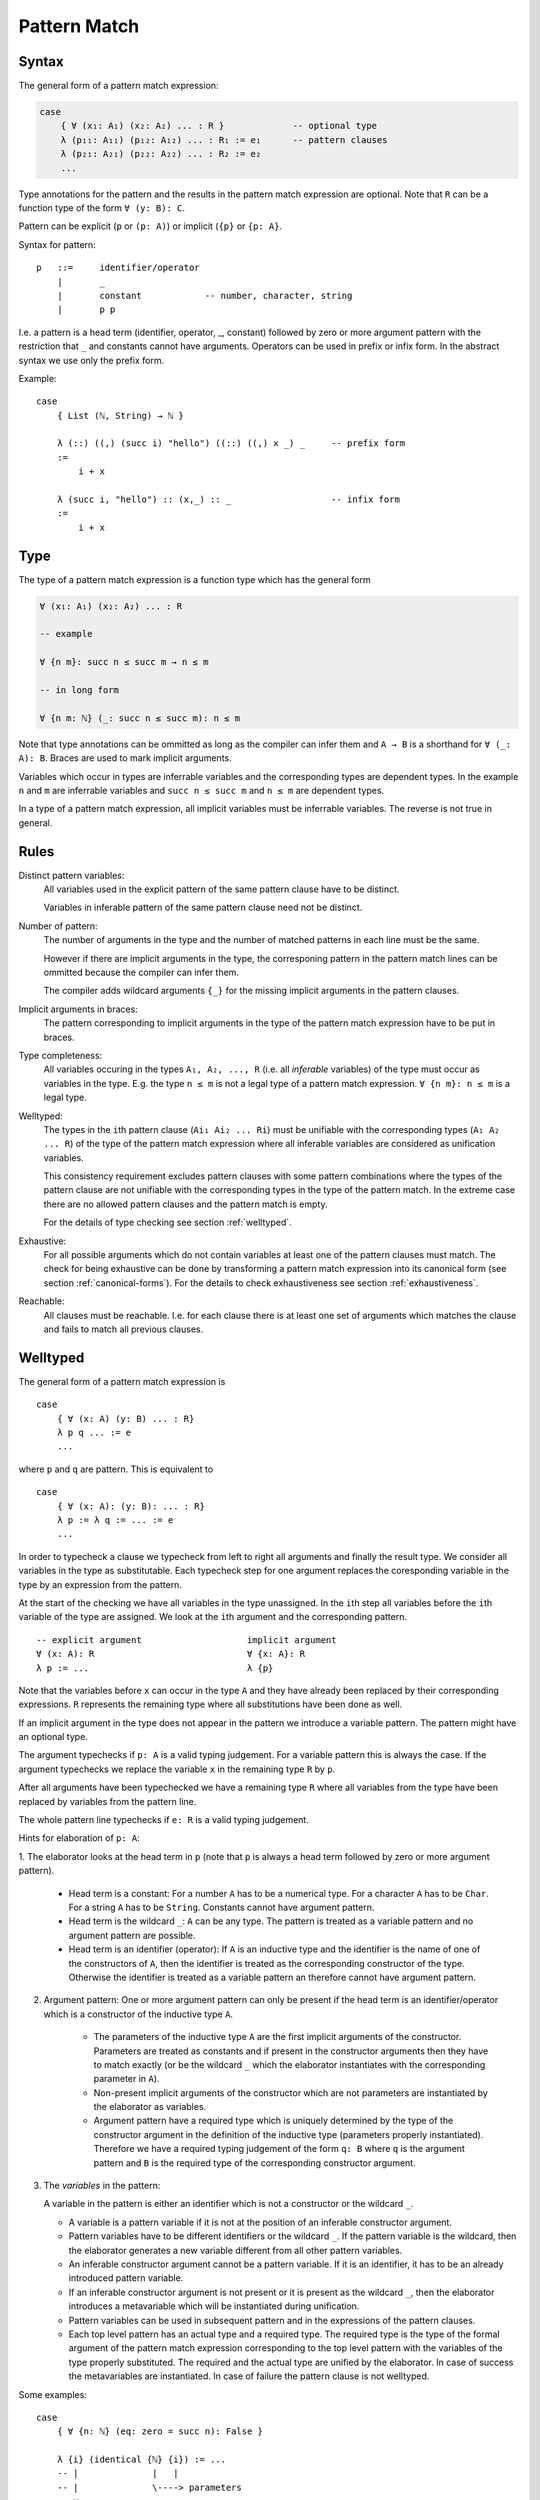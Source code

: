 .. _Pattern Match:

********************************************************************************
Pattern Match
********************************************************************************


Syntax
================================================================================

The general form of a pattern match expression:

.. code-block::

    case
        { ∀ (x₁: A₁) (x₂: A₂) ... : R }             -- optional type
        λ (p₁₁: A₁₁) (p₁₂: A₁₂) ... : R₁ := e₁      -- pattern clauses
        λ (p₂₁: A₂₁) (p₂₂: A₂₂) ... : R₂ := e₂
        ...


Type annotations for the pattern and the results in the pattern match expression
are optional. Note that ``R`` can be a function type of the form ``∀ (y: B):
C``.

Pattern can be explicit (``p`` or ``(p: A)``) or implicit (``{p}`` or ``{p:
A}``.



Syntax for pattern::

    p   ::=     identifier/operator
        |       _
        |       constant            -- number, character, string
        |       p p


I.e. a pattern is a head term (identifier, operator, _, constant) followed by
zero or more argument pattern with the restriction that ``_`` and constants
cannot have arguments. Operators can be used in prefix or infix form. In the
abstract syntax we use only the prefix form.

Example::

    case
        { List (ℕ, String) → ℕ }

        λ (::) ((,) (succ i) "hello") ((::) ((,) x _) _     -- prefix form
        :=
            i + x

        λ (succ i, "hello") :: (x,_) :: _                   -- infix form
        :=
            i + x



Type
================================================================================


The type of a pattern match
expression is a function type which has the general form

.. code-block::

    ∀ (x₁: A₁) (x₂: A₂) ... : R

    -- example

    ∀ {n m}: succ n ≤ succ m → n ≤ m

    -- in long form

    ∀ {n m: ℕ} (_: succ n ≤ succ m): n ≤ m


Note that type annotations can be ommitted as long as the compiler can infer
them and ``A → B`` is a shorthand for ``∀ (_: A): B``. Braces are used to mark
implicit arguments.

Variables which occur in types are inferrable variables and the corresponding
types are dependent types. In the example ``n`` and ``m`` are inferrable
variables and ``succ n ≤ succ m`` and ``n ≤ m`` are dependent types.

In a type of a pattern match expression, all implicit variables must be
inferrable variables. The reverse is not true in general.




Rules
================================================================================

Distinct pattern variables:
    All variables used in the explicit pattern of the same pattern clause have
    to be distinct.

    Variables in inferable pattern of the same pattern clause need not be
    distinct.


Number of pattern:
    The number of arguments in the type and the number of matched patterns in
    each line must be the same.

    However if there are implicit arguments in the type, the corresponing pattern
    in the pattern match lines can be ommitted because the compiler can infer
    them.

    The compiler adds wildcard arguments ``{_}`` for the missing implicit
    arguments in the pattern clauses.


Implicit arguments in braces:
    The pattern corresponding to implicit arguments in the type of the pattern
    match expression have to be put in braces.


Type completeness:
    All variables occuring in the types ``A₁, A₂, ..., R`` (i.e. all *inferable*
    variables) of the type must occur as variables in the type. E.g. the type
    ``n ≤ m`` is not a legal type of a pattern match expression. ``∀ {n m}: n ≤
    m`` is a legal type.


Welltyped:
    The types in the ``i``\ th pattern clause (``Ai₁ Ai₂ ... Ri``) must be
    unifiable with the corresponding types (``A₁ A₂ ... R``) of the type of the
    pattern match expression where all inferable variables are considered as
    unification variables.

    This consistency requirement excludes pattern clauses with some pattern
    combinations where the types of the pattern clause are not unifiable with the
    corresponding types in the type of the pattern match. In the extreme case
    there are no allowed pattern clauses and the pattern match is empty.

    For the details of type checking see section :ref:`welltyped`.


Exhaustive:
    For all possible arguments which do not contain variables at least one of
    the pattern clauses must match. The check for being exhaustive can be done
    by transforming a pattern match expression into its canonical form (see
    section :ref:`canonical-forms`). For the details to check exhaustiveness see
    section :ref:`exhaustiveness`.

Reachable:
    All clauses must be reachable. I.e. for each clause there is at least one
    set of arguments which matches the clause and fails to match all previous
    clauses.





.. _welltyped:

Welltyped
================================================================================

The general form of a pattern match expression is ::

    case
        { ∀ (x: A) (y: B) ... : R}
        λ p q ... := e
        ...

where ``p`` and ``q`` are pattern. This is equivalent to ::

    case
        { ∀ (x: A): (y: B): ... : R}
        λ p := λ q := ... := e
        ...

In order to typecheck a clause we typecheck from left to right all arguments and
finally the result type. We consider all variables in the type as substitutable.
Each typecheck step for one argument replaces the coresponding variable in the
type by an expression from the pattern.

At the start of the checking we have all variables in the type unassigned. In
the ``i``\ th step all variables before the ``i``\ th variable of the type are
assigned. We look at the ``i``\ th argument and the corresponding pattern. ::

    -- explicit argument                    implicit argument
    ∀ (x: A): R                             ∀ {x: A}: R
    λ p := ...                              λ {p}

Note that the variables before ``x`` can occur in the type ``A`` and they have
already been replaced by their corresponding expressions. ``R`` represents the
remaining type where all substitutions have been done as well.

If an implicit argument in the type does not appear in the pattern we introduce
a variable pattern. The pattern might have an optional type.

The argument typechecks if ``p: A`` is a valid typing judgement. For a variable
pattern this is always the case. If the argument typechecks we replace the
variable ``x`` in the remaining type ``R`` by ``p``.

After all arguments have been typechecked we have a remaining type ``R`` where
all variables from the type have been replaced by variables from the pattern
line.

The whole pattern line typechecks if ``e: R`` is a valid typing judgement.


Hints for elaboration of ``p: A``:

1. The elaborator looks at the head term in
``p`` (note that ``p`` is always a head term followed by zero or more argument
pattern).

    - Head term is a constant: For a number ``A`` has to be a numerical type.
      For a character ``A`` has to be ``Char``. For a string ``A`` has to be
      ``String``. Constants cannot have argument pattern.

    - Head term is the wildcard ``_``: ``A`` can be any type. The pattern is treated
      as a variable pattern and no argument pattern are possible.

    - Head term is an identifier (operator): If ``A`` is an inductive type and
      the identifier is the name of one of the constructors of ``A``, then the
      identifier is treated as the corresponding constructor of the type.
      Otherwise the identifier is treated as a variable pattern an therefore
      cannot have argument pattern.


2. Argument pattern: One or more argument pattern can only be present if the
   head term is an identifier/operator which is a constructor of the inductive
   type ``A``.

    - The parameters of the inductive type ``A`` are the first implicit
      arguments of the constructor. Parameters are treated as constants and if
      present in the constructor arguments then they have to match exactly (or
      be the wildcard ``_`` which the elaborator instantiates with the
      corresponding parameter in ``A``).

    - Non-present implicit arguments of the constructor which are not parameters
      are instantiated by the elaborator as variables.

    - Argument pattern have a required type which is uniquely determined by the
      type of the constructor argument in the definition of the inductive type
      (parameters properly instantiated). Therefore we have a required typing
      judgement of the form ``q: B`` where ``q`` is the argument pattern and
      ``B`` is the required type of the corresponding constructor argument.

3. The *variables* in the pattern:

   A variable in the pattern is either an identifier which is not a constructor
   or the wildcard ``_``.

   - A variable is a pattern variable if it is not at the position of an
     inferable constructor argument.

   - Pattern variables have to be different identifiers or the wildcard ``_``.
     If the pattern variable is the wildcard, then the elaborator generates a
     new variable different from all other pattern variables.

   - An inferable constructor argument cannot be a pattern variable. If it is an
     identifier, it has to be an already introduced pattern variable.

   - If an inferable constructor argument is not present or it is present as the
     wildcard ``_``, then the elaborator introduces a metavariable which will be
     instantiated during unification.

   - Pattern variables can be used in subsequent pattern and in the expressions
     of the pattern clauses.

   - Each top level pattern has an actual type and a required type. The required
     type is the type of the formal argument of the pattern match expression
     corresponding to the top level pattern with the variables of the type
     properly substituted. The required and the actual type are unified by the
     elaborator. In case of success the metavariables are instantiated. In case
     of failure the pattern clause is not welltyped.

Some examples::

    case
        { ∀ {n: ℕ} (eq: zero = succ n): False }

        λ {i} (identical {ℕ} {i}) := ...
        -- |              |   |
        -- |              \----> parameters
        -- v
        -- pattern variable

The identifier ``i`` is neither a constructor nor an inferable constructor argument, therefore it is a pattern variable. Because of the substitution ``n := i`` the required type for the second pattern is ``(=) {ℕ} zero (succ i)``. The parameters are ``ℕ`` and ``i``. They are inferred or if present must match. The actual type of the second pattern is ``(=) {ℕ} zero zero``. Unification with the required type fails. The pattern clause is not welltyped.

.. code-block::

    case
        {a b: ℕ} (_: succ (succ a) ≤ succ (succ b)): a ≤ b


        -- long form with metavariables
        λ {i} {j} (next {?k} {?l} (next {?m} {?n} le)) := le
        -- |   |          |    |          |    |   |
        -- |   |          |    |          |    |   \-> pattern variables
        -- |   |          |    |          |    |
        -- |   |          \----------------------> metavariables
        -- \-----> pattern variables


        -- long form without metavariables
        λ {i} {j} (next {succ i} {succ j} (next {i} {j} le)) := le

        -- short form
        λ (next (next le)) := le

- ``i`` and ``j`` are definitely pattern variables. If not present, the
  elaborator generates them.

- ``k``, ``l``, ``m`` and ``n`` are not pattern variables. I.e. if present, they
  have to be metavariables or the wildcard or expressions involving already
  present pattern variables.

- The metavariables are instantiated by the following unification problems::

    succ (succ i) ≤ succ (succ j)           -- required type
    succ ?k       ≤ succ ?l                 -- actual type
    -- ~~> ?k, ?l := succ i, succ j

    succ i  ≤ succ j                        -- required type
    succ ?m ≤ succ ?n                       -- actual type
    -- ~~> ?m, ?n := i,j




.. _canonical-forms:

Canonical Forms
================================================================================

The transformation into canonical form works by case splitting on variable
pattern, reordering of the pattern clauses and dropping of non reachable
clauses.



Focus of Subsequent Clauses
---------------------------

We consider two pattern as equivalent if the have the same structure and only
have different variables at the same position. Furthermore inferable pattern are
always considered as equivalent.

The pattern in focus of two subsequent clauses is the first pattern on which
both clauses are different. If there is no focal pattern, then the second one is
unreachable.

The focal point of two pattern is the first subpattern when scanned from left to
right where they are different. The difference can be because of two different
constructors at the focal point or a constructor and a variable at the focal
point.




Reorder Clauses
---------------

We reorder clauses in order to transform them into the lexicographic order. The
order is induced by the order in which the constructors are introduced in the
corresponding inductive type.

We swap the order of two subsequent clauses if there is a focal pattern where
both have a constructor at the focal point and the constructor of the second
clause comes before the constructor in the first clause in the corresponding
inductive type.

Examples of *out of order* clauses::

    λ p₁ p₂ ... (succ (succ n)) ...     := ...
    λ p₁ p₂ ... (zero         ) ...     := ...
    --           ^ focal point with out of order constructors

    λ p₁ p₂ ... (succ (succ n)) ...     := ...
    λ p₁ p₂ ... (succ zero    ) ...     := ...
    --                ^ focal point with out of order constructors

The swapping of the clauses does not change the semantics of the pattern match
expression.



Split a Variable Pattern
------------------------

Case splitting of a variable occurs if we have two subsequent clauses with a
focal point where one has a constructor at the focal point and the other
has a variable at the focal point.


Examples of overlapping clauses::

    λ p₁ p₂ ... (succ (succ n)) ...     := ...
    λ p₁ p₂ ... m               ...     := ...
    --          ^ focal point with overlap

    λ p₁ p₂ ... (succ m       ) ...     := ...
    λ p₁ p₂ ... (succ (succ n)) ...     := ...
    --                ^ focal point with overlap

We do a case split on the variable. The case splitting does not change the
semantics of the pattern match expression.


Example 1::

    λ p₁ p₂ ... (succ (succ n)) ...     := ...
    λ p₁ p₂ ... m               ...     := ...
    --          ^ focal point with overlap

    -- case split 'm'

    λ p₁ p₂ ... (succ (succ n)) ...     := ...
    λ p₁ p₂ ... (zero         ) ...     := ...
    λ p₁ p₂ ... (succ m       ) ...     := ...


Example 2::

    λ p₁ p₂ ... (succ m       ) ...     := ...
    λ p₁ p₂ ... (succ (succ n)) ...     := ...
    --                ^ focal point with overlap

    -- case split 'm'

    λ p₁ p₂ ... (succ zero    ) ...     := ...
    λ p₁ p₂ ... (succ (succ n)) ...     := ...
    λ p₁ p₂ ... (succ (succ n)) ...     := ...



Example 3::

    λ p₁ p₂ ... zero        ...                := ...
    λ p₁ p₂ ... m           ...     := ...
    --          ^ focal point with overlap

    -- case split 'm'

    λ p₁ p₂ ... zero        ...     := ...
    λ p₁ p₂ ... zero        ...     := ...
    λ p₁ p₂ ... (succ m)    ...     := ...





Transform into Canonical Form
------------------------------

Definition of *canonical form*:
    A pattern match expression is in canonical form if there are no two
    subsequent clauses with a focal pattern where the pattern are out of order
    or overlapping.


Transformation into *canonical form*:
    Search for a focal pattern in two subsequent clauses and do a reordering or
    a case splitting until no more focal pattern which are out of order or
    overlapping can be found in subsequent clauses.


It remains to be shown that the algorithm terminates.

The pattern match expression has an initial maximal constructor nesting
:math:`m`. This maximal constructor nesting :math:`m` remains constant during
the algorithm

Proof:
    A reordering does not change the maximal constructor nesting.

    A variable case split does not change the maximal constructor nesting.
    During a variable case split, the splitted clauses have a new constructor at
    the place of the variable. At that place the other clause had already a
    constructor.  Therefore the maximal constructor nesting does not change.


Now we create a sequence of numbers :math:`n_0 n_1 n_2 \ldots n_m i` for each
step. :math:`n_k` is the number of variables which are nested below :math:`k`
constructors and :math:`i` is the number of out of order clauses in the pattern
match expression. Clearly there cannot be any variable nested below more than
:math:`m` constructors, because :math:`m` is the maximal constructor nesting
during the algorithm.

We consider a lexicographic order on the sequence :math:`n_0 n_1 n_2 \ldots n_m
i` and claim that this sequence decreases lexicographically at each step of the
algorithm.

Proof:
    Reordering does not change :math:`n_0 n_1 \ldots n_m`, it only decreases
    :math:`i`.

    Variable case splitting decreases the sequence lexicographically. The
    case splitted variable occurs at a certain nesting depth :math:`k`. After
    the split the number :math:`n_k` has decreased by one. The numbers
    :math:`n_{k+1} \ldots n_m i` might increase. But the number :math:`n_k` has
    higher significance in the lexicographic order.





Reachability
================================================================================

Reachability can be checked by transforming a pattern match expression into its
canonical form. Clauses which are unreachable follow immediately the clause
which shadows the unreachable clauses. The unreachable clauses have to be
eliminated.

Each clause in the canonical form stems exactly from one original clause. If all
clauses stemming from the same original clause are unreachable, then the
original clause is unreachable which has to be flagged as an error.






.. _exhaustiveness:

Exhaustiveness
================================================================================

Exhaustiveness can be easily checked in the canonical form where all
nonreachable clauses have been removed.

In the canonical form the sequence of clauses are nicely grouped. The pattern
vary from left to right from low frequency to the highest frequence. Therefore
missing variations can be easily spotted.

We can ignore all missing variations in inferable pattern. We concentrate only
on the non inferable pattern. If a clause is missing and it is unifiable with
the type, then the pattern match is not exhaustive. If all missing clauses are
not unifiable, then the pattern match is exhaustive even if not all combinations
are present.

We demonstrate the check on the following inductive types::

    class (=) {α: Any} (x: α): α → Prop :=
        identical: (=) x

    class (≤): Endorelation ℕ :=
        start {n}   : zero ≤ n
        next  {n m} : n ≤ m → succ n ≤ succ m

    class Vector (α: Any): ℕ → Any :=
        []      : Vector zero
        (::)    : ∀ {n}: α → Vector n → Vector (succ n)


We look at the follwing pattern match expressions in canonical form


Example 1::

    case
        { ∀ {n: ℕ}: zero = succ n → False }
        -- no clauses

Since there are no clauses, the expression is certainly in canonical form. The
missing clause has the form::

    λ {i} identical    :=  ...

Typechecking of the first argument leads to the substitution ``n := i``.
Therefore the type of the second argument is ``zero = succ i``. However the
typing judgement ::

    identical: zero = succ i

is invalid because the only valid typing judgement is ::

    identical: zero = zero

Therefore the clause is not really missing. It is not typable.

The same reasoning applies if we flip the arguments::

    case
        {∀ {n: ℕ}: succ n = zero → False }
        -- no clauses

    -- missing clause
    λ {i} identical

    -- type check the first argument
    n := i

    -- required typing judgement for the second argument
    identical: succ i = zero

    -- actual typing judgement for the second argument
    identical: succ i = succ i



Example 2::

    case
        { ∀ {n m: ℕ}: succ n ≤ succ m → n ≤ m }
        λ {i j} (next {i j} le) := le

The obviously missing clause has the form::

    λ {i j} (start {k})   :=

Typechecking of the first two arguments leads to the substitutions ``n := i``
and ``m := j`` and the required type ``succ i ≤ succ j`` for the third argument
i.e. the required typing judgement::

    start {k}: succ i ≤ succ j

However the only valid typing judgment is::

    start {k}: zero ≤ k

There is no possible substitution for the variables ``i``, ``j`` and ``k`` which
unifies the types ``succ i ≤ succ j`` and ``zero ≤ k``.

Therefore the obviously missing clause is not really missing.



Example 3::

    case
        { ∀ {n: ℕ}:
            Vector ℕ n → Vector ℕ n → Vector ℕ n
        }
        λ {zero}    []              []                  :=  ...
        λ {i}       ((::) {j} x xs) ((::) {k} y ys)     :=  ...


The obviously missing clauses are the *mixed* cases::

    λ {i}       []                  ((::) {k} y ys)     :=  ...
    λ {i}       ((::) {j} x xs)     []                  :=  ...


Let's look at the unification problems generated by the first seemingly missing
case. Type checking of the first argument leads to::

    n := i              -- substitution
    Vector ℕ i          -- required type for the second argument

Typechecking of the second argument leads to::

    []: Vector ℕ i      -- required typing judgement
    []: Vector ℕ zero   -- actual typing judgement
    i := zero           -- substitution
    Vector ℕ zero       -- required type for the third argument

However the required typing judgement for the third argument::

    (::) {k} y ys:  Vector ℕ zero

is not satisfiable because the constructor ``::`` constructs an object of type
``Vector ℕ (succ k)``.

A similar reasoning applies to the second missing case::

    -- type check the first argument
    n := i              -- substitution
    Vector ℕ i          -- required type for the second argument

    -- type check the second argument
    (::) {j} x xs: Vector ℕ i           -- required typing judgement
    (::) {j} x xs: Vector ℕ (succ j)    -- actual typing judgement
    i := succ j                         -- substitution
    Vector ℕ (succ j)                   -- required type for the third argument

    -- type check the third argument
    []: Vector ℕ (succ j)           -- required typing judgement
    []: Vector ℕ zero               -- actual typing judgment
    -- unsatisfiable !!
